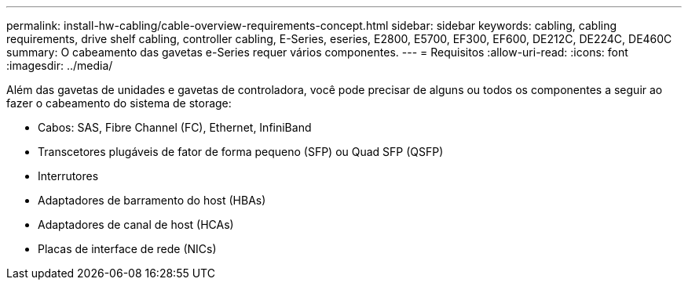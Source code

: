 ---
permalink: install-hw-cabling/cable-overview-requirements-concept.html 
sidebar: sidebar 
keywords: cabling, cabling requirements, drive shelf cabling, controller cabling, E-Series, eseries, E2800, E5700, EF300, EF600, DE212C, DE224C, DE460C 
summary: O cabeamento das gavetas e-Series requer vários componentes. 
---
= Requisitos
:allow-uri-read: 
:icons: font
:imagesdir: ../media/


[role="lead"]
Além das gavetas de unidades e gavetas de controladora, você pode precisar de alguns ou todos os componentes a seguir ao fazer o cabeamento do sistema de storage:

* Cabos: SAS, Fibre Channel (FC), Ethernet, InfiniBand
* Transcetores plugáveis de fator de forma pequeno (SFP) ou Quad SFP (QSFP)
* Interrutores
* Adaptadores de barramento do host (HBAs)
* Adaptadores de canal de host (HCAs)
* Placas de interface de rede (NICs)

